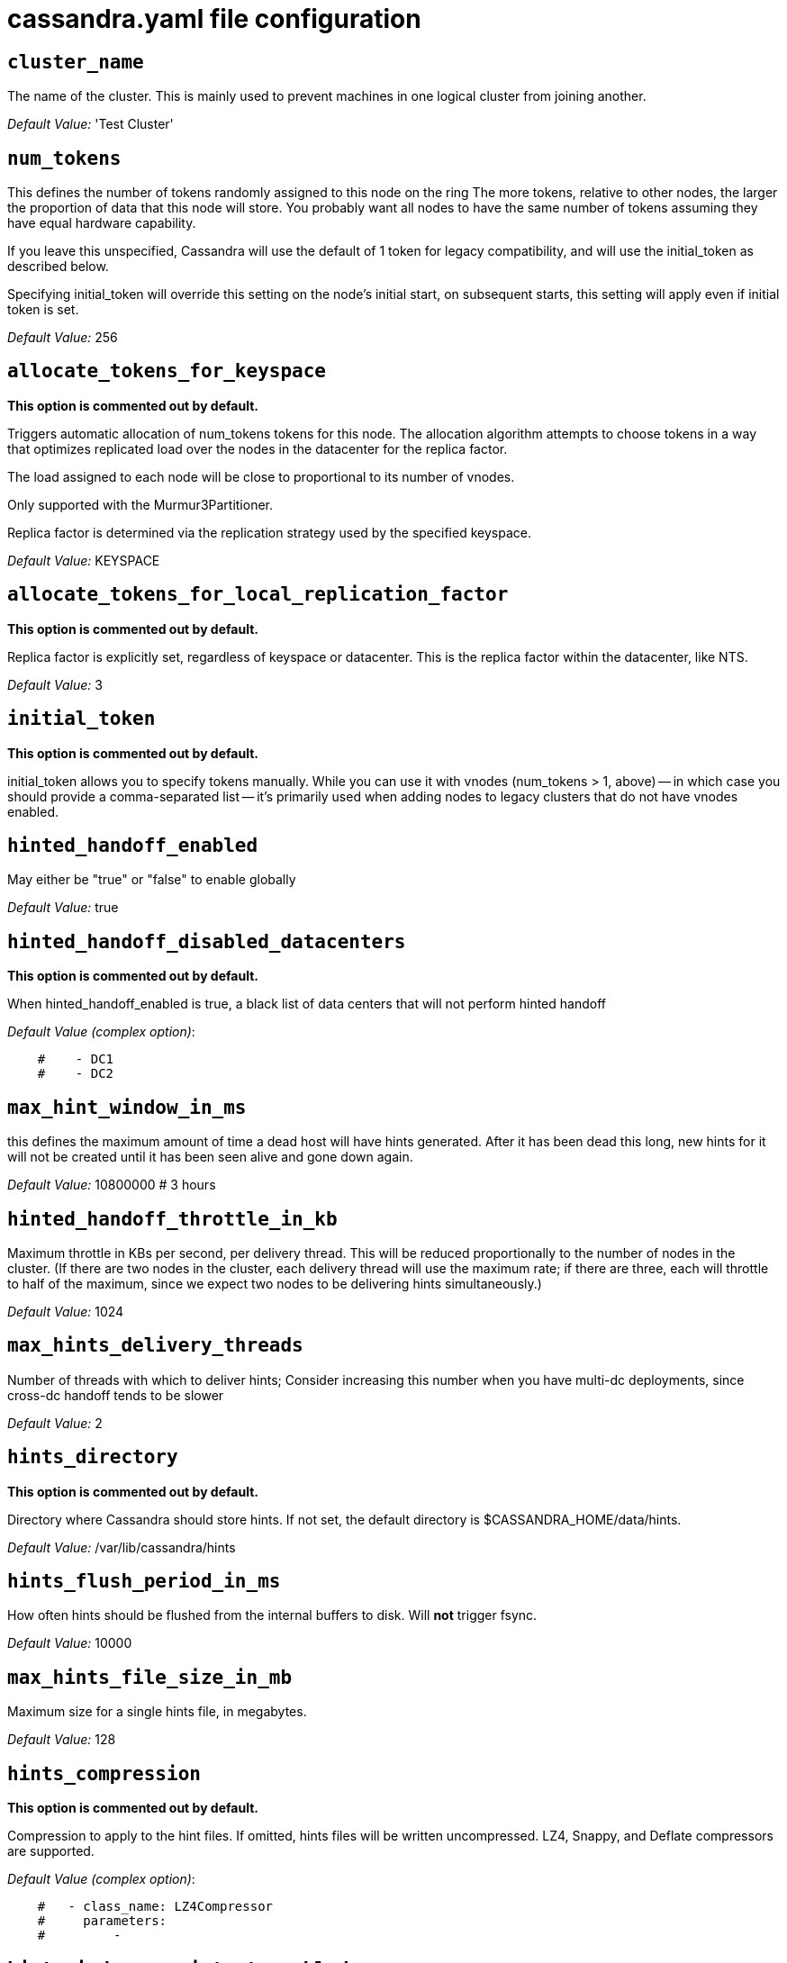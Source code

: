 = cassandra.yaml file configuration

== `cluster_name`

The name of the cluster. This is mainly used to prevent machines in
one logical cluster from joining another.

_Default Value:_ 'Test Cluster'

== `num_tokens`


This defines the number of tokens randomly assigned to this node on the ring
The more tokens, relative to other nodes, the larger the proportion of data
that this node will store. You probably want all nodes to have the same number
of tokens assuming they have equal hardware capability.

If you leave this unspecified, Cassandra will use the default of 1 token for legacy compatibility,
and will use the initial_token as described below.

Specifying initial_token will override this setting on the node's initial start,
on subsequent starts, this setting will apply even if initial token is set.


_Default Value:_ 256

== `allocate_tokens_for_keyspace`

*This option is commented out by default.*

Triggers automatic allocation of num_tokens tokens for this node. The allocation
algorithm attempts to choose tokens in a way that optimizes replicated load over
the nodes in the datacenter for the replica factor.

The load assigned to each node will be close to proportional to its number of
vnodes.

Only supported with the Murmur3Partitioner.

Replica factor is determined via the replication strategy used by the specified
keyspace.

_Default Value:_ KEYSPACE

== `allocate_tokens_for_local_replication_factor`

*This option is commented out by default.*

Replica factor is explicitly set, regardless of keyspace or datacenter.
This is the replica factor within the datacenter, like NTS.

_Default Value:_ 3

== `initial_token`

*This option is commented out by default.*

initial_token allows you to specify tokens manually.  While you can use it with
vnodes (num_tokens > 1, above) -- in which case you should provide a 
comma-separated list -- it's primarily used when adding nodes to legacy clusters 
that do not have vnodes enabled.

== `hinted_handoff_enabled`


May either be "true" or "false" to enable globally

_Default Value:_ true

== `hinted_handoff_disabled_datacenters`

*This option is commented out by default.*

When hinted_handoff_enabled is true, a black list of data centers that will not
perform hinted handoff

_Default Value (complex option)_:

....
    #    - DC1
    #    - DC2
....

== `max_hint_window_in_ms`

this defines the maximum amount of time a dead host will have hints
generated.  After it has been dead this long, new hints for it will not be
created until it has been seen alive and gone down again.

_Default Value:_ 10800000 # 3 hours

== `hinted_handoff_throttle_in_kb`


Maximum throttle in KBs per second, per delivery thread.  This will be
reduced proportionally to the number of nodes in the cluster.  (If there
are two nodes in the cluster, each delivery thread will use the maximum
rate; if there are three, each will throttle to half of the maximum,
since we expect two nodes to be delivering hints simultaneously.)

_Default Value:_ 1024

== `max_hints_delivery_threads`


Number of threads with which to deliver hints;
Consider increasing this number when you have multi-dc deployments, since
cross-dc handoff tends to be slower

_Default Value:_ 2

== `hints_directory`

*This option is commented out by default.*

Directory where Cassandra should store hints.
If not set, the default directory is $CASSANDRA_HOME/data/hints.

_Default Value:_  /var/lib/cassandra/hints

== `hints_flush_period_in_ms`


How often hints should be flushed from the internal buffers to disk.
Will *not* trigger fsync.

_Default Value:_ 10000

== `max_hints_file_size_in_mb`


Maximum size for a single hints file, in megabytes.

_Default Value:_ 128

== `hints_compression`

*This option is commented out by default.*

Compression to apply to the hint files. If omitted, hints files
will be written uncompressed. LZ4, Snappy, and Deflate compressors
are supported.

_Default Value (complex option)_:

....
    #   - class_name: LZ4Compressor
    #     parameters:
    #         -
....


== `hint_window_persistent_enabled`

*This option is commented out by default.*

If set to false, a hint will be stored only in case a respective node
that hint is for is down less than or equal to max_hint_window_in_ms.

If set to true, a hint will be stored in case there is not any
hint which was stored earlier than max_hint_window_in_ms. This is for cases
when a node keeps restarting and hints are not delivered yet, we would be saving
hints for that node indefinitely.

_Default Value:_ true


== `batchlog_replay_throttle_in_kb`

Maximum throttle in KBs per second, total. This will be
reduced proportionally to the number of nodes in the cluster.

_Default Value:_ 1024

== `authenticator`


Authentication backend, implementing IAuthenticator; used to identify users
Out of the box, Cassandra provides org.apache.cassandra.auth.{AllowAllAuthenticator,
PasswordAuthenticator}.

- AllowAllAuthenticator performs no checks - set it to disable authentication.
- PasswordAuthenticator relies on username/password pairs to authenticate
  users. It keeps usernames and hashed passwords in system_auth.roles table.
  Please increase system_auth keyspace replication factor if you use this authenticator.
  If using PasswordAuthenticator, CassandraRoleManager must also be used (see below)

_Default Value:_ AllowAllAuthenticator

== `authorizer`


Authorization backend, implementing IAuthorizer; used to limit access/provide permissions
Out of the box, Cassandra provides org.apache.cassandra.auth.{AllowAllAuthorizer,
CassandraAuthorizer}.

- AllowAllAuthorizer allows any action to any user - set it to disable authorization.
- CassandraAuthorizer stores permissions in system_auth.role_permissions table. Please
  increase system_auth keyspace replication factor if you use this authorizer.

_Default Value:_ AllowAllAuthorizer

== `role_manager`


Part of the Authentication & Authorization backend, implementing IRoleManager; used
to maintain grants and memberships between roles.
Out of the box, Cassandra provides org.apache.cassandra.auth.CassandraRoleManager,
which stores role information in the system_auth keyspace. Most functions of the
IRoleManager require an authenticated login, so unless the configured IAuthenticator
actually implements authentication, most of this functionality will be unavailable.

- CassandraRoleManager stores role data in the system_auth keyspace. Please
  increase system_auth keyspace replication factor if you use this role manager.

_Default Value:_ CassandraRoleManager

== `network_authorizer`


Network authorization backend, implementing INetworkAuthorizer; used to restrict user
access to certain DCs
Out of the box, Cassandra provides org.apache.cassandra.auth.{AllowAllNetworkAuthorizer,
CassandraNetworkAuthorizer}.

- AllowAllNetworkAuthorizer allows access to any DC to any user - set it to disable authorization.
- CassandraNetworkAuthorizer stores permissions in system_auth.network_permissions table. Please
  increase system_auth keyspace replication factor if you use this authorizer.

_Default Value:_ AllowAllNetworkAuthorizer

== `roles_validity_in_ms`


Validity period for roles cache (fetching granted roles can be an expensive
operation depending on the role manager, CassandraRoleManager is one example)
Granted roles are cached for authenticated sessions in AuthenticatedUser and
after the period specified here, become eligible for (async) reload.
Defaults to 2000, set to 0 to disable caching entirely.
Will be disabled automatically for AllowAllAuthenticator.

_Default Value:_ 2000

== `roles_update_interval_in_ms`

*This option is commented out by default.*

Refresh interval for roles cache (if enabled).
After this interval, cache entries become eligible for refresh. Upon next
access, an async reload is scheduled and the old value returned until it
completes. If roles_validity_in_ms is non-zero, then this must be
also.
Defaults to the same value as roles_validity_in_ms.

_Default Value:_ 2000

== `permissions_validity_in_ms`


Validity period for permissions cache (fetching permissions can be an
expensive operation depending on the authorizer, CassandraAuthorizer is
one example). Defaults to 2000, set to 0 to disable.
Will be disabled automatically for AllowAllAuthorizer.

_Default Value:_ 2000

== `permissions_update_interval_in_ms`

*This option is commented out by default.*

Refresh interval for permissions cache (if enabled).
After this interval, cache entries become eligible for refresh. Upon next
access, an async reload is scheduled and the old value returned until it
completes. If permissions_validity_in_ms is non-zero, then this must be
also.
Defaults to the same value as permissions_validity_in_ms.

_Default Value:_ 2000

== `credentials_validity_in_ms`


Validity period for credentials cache. This cache is tightly coupled to
the provided PasswordAuthenticator implementation of IAuthenticator. If
another IAuthenticator implementation is configured, this cache will not
be automatically used and so the following settings will have no effect.
Please note, credentials are cached in their encrypted form, so while
activating this cache may reduce the number of queries made to the
underlying table, it may not  bring a significant reduction in the
latency of individual authentication attempts.
Defaults to 2000, set to 0 to disable credentials caching.

_Default Value:_ 2000

== `credentials_update_interval_in_ms`

*This option is commented out by default.*

Refresh interval for credentials cache (if enabled).
After this interval, cache entries become eligible for refresh. Upon next
access, an async reload is scheduled and the old value returned until it
completes. If credentials_validity_in_ms is non-zero, then this must be
also.
Defaults to the same value as credentials_validity_in_ms.

_Default Value:_ 2000

== `partitioner`


The partitioner is responsible for distributing groups of rows (by
partition key) across nodes in the cluster. The partitioner can NOT be
changed without reloading all data.  If you are adding nodes or upgrading,
you should set this to the same partitioner that you are currently using.

The default partitioner is the Murmur3Partitioner. Older partitioners
such as the RandomPartitioner, ByteOrderedPartitioner, and
OrderPreservingPartitioner have been included for backward compatibility only.
For new clusters, you should NOT change this value.


_Default Value:_ org.apache.cassandra.dht.Murmur3Partitioner

== `data_file_directories`

*This option is commented out by default.*

Directories where Cassandra should store data on disk. If multiple
directories are specified, Cassandra will spread data evenly across 
them by partitioning the token ranges.
If not set, the default directory is $CASSANDRA_HOME/data/data.

_Default Value (complex option)_:

....
    #     - /var/lib/cassandra/data
....

== `commitlog_directory`

*This option is commented out by default.*
commit log.  when running on magnetic HDD, this should be a
separate spindle than the data directories.
If not set, the default directory is $CASSANDRA_HOME/data/commitlog.

_Default Value:_  /var/lib/cassandra/commitlog

== `cdc_enabled`


Enable / disable CDC functionality on a per-node basis. This modifies the logic used
for write path allocation rejection (standard: never reject. cdc: reject Mutation
containing a CDC-enabled table if at space limit in cdc_raw_directory).

_Default Value:_ false

== `cdc_raw_directory`

*This option is commented out by default.*

CommitLogSegments are moved to this directory on flush if cdc_enabled: true and the
segment contains mutations for a CDC-enabled table. This should be placed on a
separate spindle than the data directories. If not set, the default directory is
$CASSANDRA_HOME/data/cdc_raw.

_Default Value:_  /var/lib/cassandra/cdc_raw

== `disk_failure_policy`


Policy for data disk failures:

die
  shut down gossip and client transports and kill the JVM for any fs errors or
  single-sstable errors, so the node can be replaced.

stop_paranoid
  shut down gossip and client transports even for single-sstable errors,
  kill the JVM for errors during startup.

stop
  shut down gossip and client transports, leaving the node effectively dead, but
  can still be inspected via JMX, kill the JVM for errors during startup.

best_effort
   stop using the failed disk and respond to requests based on
   remaining available sstables.  This means you WILL see obsolete
   data at CL.ONE!

ignore
   ignore fatal errors and let requests fail, as in pre-1.2 Cassandra

_Default Value:_ stop

== `commit_failure_policy`


Policy for commit disk failures:

die
  shut down the node and kill the JVM, so the node can be replaced.

stop
  shut down the node, leaving the node effectively dead, but
  can still be inspected via JMX.

stop_commit
  shutdown the commit log, letting writes collect but
  continuing to service reads, as in pre-2.0.5 Cassandra

ignore
  ignore fatal errors and let the batches fail

_Default Value:_ stop

== `prepared_statements_cache_size_mb`


Maximum size of the native protocol prepared statement cache

Valid values are either "auto" (omitting the value) or a value greater 0.

Note that specifying a too large value will result in long running GCs and possbily
out-of-memory errors. Keep the value at a small fraction of the heap.

If you constantly see "prepared statements discarded in the last minute because
cache limit reached" messages, the first step is to investigate the root cause
of these messages and check whether prepared statements are used correctly -
i.e. use bind markers for variable parts.

Do only change the default value, if you really have more prepared statements than
fit in the cache. In most cases it is not neccessary to change this value.
Constantly re-preparing statements is a performance penalty.

Default value ("auto") is 1/256th of the heap or 10MB, whichever is greater

== `key_cache_size_in_mb`


Maximum size of the key cache in memory.

Each key cache hit saves 1 seek and each row cache hit saves 2 seeks at the
minimum, sometimes more. The key cache is fairly tiny for the amount of
time it saves, so it's worthwhile to use it at large numbers.
The row cache saves even more time, but must contain the entire row,
so it is extremely space-intensive. It's best to only use the
row cache if you have hot rows or static rows.

NOTE: if you reduce the size, you may not get you hottest keys loaded on startup.

Default value is empty to make it "auto" (min(5% of Heap (in MB), 100MB)). Set to 0 to disable key cache.

== `key_cache_save_period`


Duration in seconds after which Cassandra should
save the key cache. Caches are saved to saved_caches_directory as
specified in this configuration file.

Saved caches greatly improve cold-start speeds, and is relatively cheap in
terms of I/O for the key cache. Row cache saving is much more expensive and
has limited use.

Default is 14400 or 4 hours.

_Default Value:_ 14400

== `key_cache_keys_to_save`

*This option is commented out by default.*

Number of keys from the key cache to save
Disabled by default, meaning all keys are going to be saved

_Default Value:_ 100

== `row_cache_class_name`

*This option is commented out by default.*

Row cache implementation class name. Available implementations:

org.apache.cassandra.cache.OHCProvider
  Fully off-heap row cache implementation (default).

org.apache.cassandra.cache.SerializingCacheProvider
  This is the row cache implementation availabile
  in previous releases of Cassandra.

_Default Value:_ org.apache.cassandra.cache.OHCProvider

== `row_cache_size_in_mb`


Maximum size of the row cache in memory.
Please note that OHC cache implementation requires some additional off-heap memory to manage
the map structures and some in-flight memory during operations before/after cache entries can be
accounted against the cache capacity. This overhead is usually small compared to the whole capacity.
Do not specify more memory that the system can afford in the worst usual situation and leave some
headroom for OS block level cache. Do never allow your system to swap.

Default value is 0, to disable row caching.

_Default Value:_ 0

== `row_cache_save_period`


Duration in seconds after which Cassandra should save the row cache.
Caches are saved to saved_caches_directory as specified in this configuration file.

Saved caches greatly improve cold-start speeds, and is relatively cheap in
terms of I/O for the key cache. Row cache saving is much more expensive and
has limited use.

Default is 0 to disable saving the row cache.

_Default Value:_ 0

== `row_cache_keys_to_save`

*This option is commented out by default.*

Number of keys from the row cache to save.
Specify 0 (which is the default), meaning all keys are going to be saved

_Default Value:_ 100

== `counter_cache_size_in_mb`


Maximum size of the counter cache in memory.

Counter cache helps to reduce counter locks' contention for hot counter cells.
In case of RF = 1 a counter cache hit will cause Cassandra to skip the read before
write entirely. With RF > 1 a counter cache hit will still help to reduce the duration
of the lock hold, helping with hot counter cell updates, but will not allow skipping
the read entirely. Only the local (clock, count) tuple of a counter cell is kept
in memory, not the whole counter, so it's relatively cheap.

NOTE: if you reduce the size, you may not get you hottest keys loaded on startup.

Default value is empty to make it "auto" (min(2.5% of Heap (in MB), 50MB)). Set to 0 to disable counter cache.
NOTE: if you perform counter deletes and rely on low gcgs, you should disable the counter cache.

== `counter_cache_save_period`


Duration in seconds after which Cassandra should
save the counter cache (keys only). Caches are saved to saved_caches_directory as
specified in this configuration file.

Default is 7200 or 2 hours.

_Default Value:_ 7200

== `counter_cache_keys_to_save`

*This option is commented out by default.*

Number of keys from the counter cache to save
Disabled by default, meaning all keys are going to be saved

_Default Value:_ 100

== `saved_caches_directory`

*This option is commented out by default.*

saved caches
If not set, the default directory is $CASSANDRA_HOME/data/saved_caches.

_Default Value:_  /var/lib/cassandra/saved_caches

== `commitlog_sync_batch_window_in_ms`

*This option is commented out by default.*

commitlog_sync may be either "periodic", "group", or "batch." 

When in batch mode, Cassandra won't ack writes until the commit log
has been flushed to disk.  Each incoming write will trigger the flush task.
commitlog_sync_batch_window_in_ms is a deprecated value. Previously it had
almost no value, and is being removed.


_Default Value:_ 2

== `commitlog_sync_group_window_in_ms`

*This option is commented out by default.*

group mode is similar to batch mode, where Cassandra will not ack writes
until the commit log has been flushed to disk. The difference is group
mode will wait up to commitlog_sync_group_window_in_ms between flushes.


_Default Value:_ 1000

== `commitlog_sync`


the default option is "periodic" where writes may be acked immediately
and the CommitLog is simply synced every commitlog_sync_period_in_ms
milliseconds.

_Default Value:_ periodic

== `commitlog_sync_period_in_ms`


_Default Value:_ 10000

== `periodic_commitlog_sync_lag_block_in_ms`

*This option is commented out by default.*

When in periodic commitlog mode, the number of milliseconds to block writes
while waiting for a slow disk flush to complete.

== `commitlog_segment_size_in_mb`


The size of the individual commitlog file segments.  A commitlog
segment may be archived, deleted, or recycled once all the data
in it (potentially from each columnfamily in the system) has been
flushed to sstables.

The default size is 32, which is almost always fine, but if you are
archiving commitlog segments (see commitlog_archiving.properties),
then you probably want a finer granularity of archiving; 8 or 16 MB
is reasonable.
Max mutation size is also configurable via max_mutation_size_in_kb setting in
cassandra.yaml. The default is half the size commitlog_segment_size_in_mb * 1024.
This should be positive and less than 2048.

NOTE: If max_mutation_size_in_kb is set explicitly then commitlog_segment_size_in_mb must
be set to at least twice the size of max_mutation_size_in_kb / 1024


_Default Value:_ 32

== `commitlog_compression`

*This option is commented out by default.*

Compression to apply to the commit log. If omitted, the commit log
will be written uncompressed.  LZ4, Snappy, and Deflate compressors
are supported.

_Default Value (complex option)_:

....
    #   - class_name: LZ4Compressor
    #     parameters:
    #         -
....

== `table`

*This option is commented out by default.*
Compression to apply to SSTables as they flush for compressed tables.
Note that tables without compression enabled do not respect this flag.

As high ratio compressors like LZ4HC, Zstd, and Deflate can potentially
block flushes for too long, the default is to flush with a known fast
compressor in those cases. Options are:

none : Flush without compressing blocks but while still doing checksums.
fast : Flush with a fast compressor. If the table is already using a
       fast compressor that compressor is used.

_Default Value:_ Always flush with the same compressor that the table uses. This

== `flush_compression`

*This option is commented out by default.*
       was the pre 4.0 behavior.


_Default Value:_ fast

== `seed_provider`


any class that implements the SeedProvider interface and has a
constructor that takes a Map<String, String> of parameters will do.

_Default Value (complex option)_:

....
        # Addresses of hosts that are deemed contact points. 
        # Cassandra nodes use this list of hosts to find each other and learn
        # the topology of the ring.  You must change this if you are running
        # multiple nodes!
        - class_name: org.apache.cassandra.locator.SimpleSeedProvider
          parameters:
              # seeds is actually a comma-delimited list of addresses.
              # Ex: "<ip1>,<ip2>,<ip3>"
              - seeds: "127.0.0.1:7000"
....

== `concurrent_reads`

For workloads with more data than can fit in memory, Cassandra's
bottleneck will be reads that need to fetch data from
disk. "concurrent_reads" should be set to (16 * number_of_drives) in
order to allow the operations to enqueue low enough in the stack
that the OS and drives can reorder them. Same applies to
"concurrent_counter_writes", since counter writes read the current
values before incrementing and writing them back.

On the other hand, since writes are almost never IO bound, the ideal
number of "concurrent_writes" is dependent on the number of cores in
your system; (8 * number_of_cores) is a good rule of thumb.

_Default Value:_ 32

== `concurrent_writes`


_Default Value:_ 32

== `concurrent_counter_writes`


_Default Value:_ 32

== `concurrent_materialized_view_writes`


For materialized view writes, as there is a read involved, so this should
be limited by the less of concurrent reads or concurrent writes.

_Default Value:_ 32

== `file_cache_size_in_mb`

*This option is commented out by default.*

Maximum memory to use for sstable chunk cache and buffer pooling.
32MB of this are reserved for pooling buffers, the rest is used as an
cache that holds uncompressed sstable chunks.
Defaults to the smaller of 1/4 of heap or 512MB. This pool is allocated off-heap,
so is in addition to the memory allocated for heap. The cache also has on-heap
overhead which is roughly 128 bytes per chunk (i.e. 0.2% of the reserved size
if the default 64k chunk size is used).
Memory is only allocated when needed.

_Default Value:_ 512

== `buffer_pool_use_heap_if_exhausted`

*This option is commented out by default.*

Flag indicating whether to allocate on or off heap when the sstable buffer
pool is exhausted, that is when it has exceeded the maximum memory
file_cache_size_in_mb, beyond which it will not cache buffers but allocate on request.


_Default Value:_ true

== `disk_optimization_strategy`

*This option is commented out by default.*

The strategy for optimizing disk read
Possible values are:
ssd (for solid state disks, the default)
spinning (for spinning disks)

_Default Value:_ ssd

== `memtable_heap_space_in_mb`

*This option is commented out by default.*

Total permitted memory to use for memtables. Cassandra will stop
accepting writes when the limit is exceeded until a flush completes,
and will trigger a flush based on memtable_cleanup_threshold
If omitted, Cassandra will set both to 1/4 the size of the heap.

_Default Value:_ 2048

== `memtable_offheap_space_in_mb`

*This option is commented out by default.*

_Default Value:_ 2048

== `memtable_cleanup_threshold`

*This option is commented out by default.*

memtable_cleanup_threshold is deprecated. The default calculation
is the only reasonable choice. See the comments on  memtable_flush_writers
for more information.

Ratio of occupied non-flushing memtable size to total permitted size
that will trigger a flush of the largest memtable. Larger mct will
mean larger flushes and hence less compaction, but also less concurrent
flush activity which can make it difficult to keep your disks fed
under heavy write load.

memtable_cleanup_threshold defaults to 1 / (memtable_flush_writers + 1)

_Default Value:_ 0.11

== `memtable_allocation_type`


Specify the way Cassandra allocates and manages memtable memory.
Options are:

heap_buffers
  on heap nio buffers

offheap_buffers
  off heap (direct) nio buffers

offheap_objects
   off heap objects

_Default Value:_ heap_buffers

== `repair_session_space_in_mb`

*This option is commented out by default.*

Limit memory usage for Merkle tree calculations during repairs. The default
is 1/16th of the available heap. The main tradeoff is that smaller trees
have less resolution, which can lead to over-streaming data. If you see heap
pressure during repairs, consider lowering this, but you cannot go below
one megabyte. If you see lots of over-streaming, consider raising
this or using subrange repair.

For more details see https://issues.apache.org/jira/browse/CASSANDRA-14096.


== `commitlog_total_space_in_mb`

*This option is commented out by default.*

Total space to use for commit logs on disk.

If space gets above this value, Cassandra will flush every dirty CF
in the oldest segment and remove it.  So a small total commitlog space
will tend to cause more flush activity on less-active columnfamilies.

The default value is the smaller of 8192, and 1/4 of the total space
of the commitlog volume.


_Default Value:_ 8192

== `memtable_flush_writers`

*This option is commented out by default.*

This sets the number of memtable flush writer threads per disk
as well as the total number of memtables that can be flushed concurrently.
These are generally a combination of compute and IO bound.

Memtable flushing is more CPU efficient than memtable ingest and a single thread
can keep up with the ingest rate of a whole server on a single fast disk
until it temporarily becomes IO bound under contention typically with compaction.
At that point you need multiple flush threads. At some point in the future
it may become CPU bound all the time.

You can tell if flushing is falling behind using the MemtablePool.BlockedOnAllocation
metric which should be 0, but will be non-zero if threads are blocked waiting on flushing
to free memory.

memtable_flush_writers defaults to two for a single data directory.
This means that two  memtables can be flushed concurrently to the single data directory.
If you have multiple data directories the default is one memtable flushing at a time
but the flush will use a thread per data directory so you will get two or more writers.

Two is generally enough to flush on a fast disk [array] mounted as a single data directory.
Adding more flush writers will result in smaller more frequent flushes that introduce more
compaction overhead.

There is a direct tradeoff between number of memtables that can be flushed concurrently
and flush size and frequency. More is not better you just need enough flush writers
to never stall waiting for flushing to free memory.


_Default Value:_ 2

== `cdc_total_space_in_mb`

*This option is commented out by default.*

Total space to use for change-data-capture logs on disk.

If space gets above this value, Cassandra will throw WriteTimeoutException
on Mutations including tables with CDC enabled. A CDCCompactor is responsible
for parsing the raw CDC logs and deleting them when parsing is completed.

The default value is the min of 4096 mb and 1/8th of the total space
of the drive where cdc_raw_directory resides.

_Default Value:_ 4096

== `cdc_free_space_check_interval_ms`

*This option is commented out by default.*

When we hit our cdc_raw limit and the CDCCompactor is either running behind
or experiencing backpressure, we check at the following interval to see if any
new space for cdc-tracked tables has been made available. Default to 250ms

_Default Value:_ 250

== `index_summary_capacity_in_mb`


A fixed memory pool size in MB for for SSTable index summaries. If left
empty, this will default to 5% of the heap size. If the memory usage of
all index summaries exceeds this limit, SSTables with low read rates will
shrink their index summaries in order to meet this limit.  However, this
is a best-effort process. In extreme conditions Cassandra may need to use
more than this amount of memory.

== `index_summary_resize_interval_in_minutes`


How frequently index summaries should be resampled.  This is done
periodically to redistribute memory from the fixed-size pool to sstables
proportional their recent read rates.  Setting to -1 will disable this
process, leaving existing index summaries at their current sampling level.

_Default Value:_ 60

== `trickle_fsync`


Whether to, when doing sequential writing, fsync() at intervals in
order to force the operating system to flush the dirty
buffers. Enable this to avoid sudden dirty buffer flushing from
impacting read latencies. Almost always a good idea on SSDs; not
necessarily on platters.

_Default Value:_ false

== `trickle_fsync_interval_in_kb`


_Default Value:_ 10240

== `storage_port`


TCP port, for commands and data
For security reasons, you should not expose this port to the internet.  Firewall it if needed.

_Default Value:_ 7000

== `ssl_storage_port`


SSL port, for legacy encrypted communication. This property is unused unless enabled in
server_encryption_options (see below). As of cassandra 4.0, this property is deprecated
as a single port can be used for either/both secure and insecure connections.
For security reasons, you should not expose this port to the internet. Firewall it if needed.

_Default Value:_ 7001

== `listen_address`


Address or interface to bind to and tell other Cassandra nodes to connect to.
You _must_ change this if you want multiple nodes to be able to communicate!

Set listen_address OR listen_interface, not both.

Leaving it blank leaves it up to InetAddress.getLocalHost(). This
will always do the Right Thing _if_ the node is properly configured
(hostname, name resolution, etc), and the Right Thing is to use the
address associated with the hostname (it might not be).

Setting listen_address to 0.0.0.0 is always wrong.


_Default Value:_ localhost

== `listen_interface`

*This option is commented out by default.*

Set listen_address OR listen_interface, not both. Interfaces must correspond
to a single address, IP aliasing is not supported.

_Default Value:_ eth0

== `listen_interface_prefer_ipv6`

*This option is commented out by default.*

If you choose to specify the interface by name and the interface has an ipv4 and an ipv6 address
you can specify which should be chosen using listen_interface_prefer_ipv6. If false the first ipv4
address will be used. If true the first ipv6 address will be used. Defaults to false preferring
ipv4. If there is only one address it will be selected regardless of ipv4/ipv6.

_Default Value:_ false

== `broadcast_address`

*This option is commented out by default.*

Address to broadcast to other Cassandra nodes
Leaving this blank will set it to the same value as listen_address

_Default Value:_ 1.2.3.4

== `listen_on_broadcast_address`

*This option is commented out by default.*

When using multiple physical network interfaces, set this
to true to listen on broadcast_address in addition to
the listen_address, allowing nodes to communicate in both
interfaces.
Ignore this property if the network configuration automatically
routes  between the public and private networks such as EC2.

_Default Value:_ false

== `internode_authenticator`

*This option is commented out by default.*

Internode authentication backend, implementing IInternodeAuthenticator;
used to allow/disallow connections from peer nodes.

_Default Value:_ org.apache.cassandra.auth.AllowAllInternodeAuthenticator

== `start_native_transport`


Whether to start the native transport server.
The address on which the native transport is bound is defined by rpc_address.

_Default Value:_ true

== `native_transport_port`

port for the CQL native transport to listen for clients on
For security reasons, you should not expose this port to the internet.  Firewall it if needed.

_Default Value:_ 9042

== `native_transport_port_ssl`

*This option is commented out by default.*
Enabling native transport encryption in client_encryption_options allows you to either use
encryption for the standard port or to use a dedicated, additional port along with the unencrypted
standard native_transport_port.
Enabling client encryption and keeping native_transport_port_ssl disabled will use encryption
for native_transport_port. Setting native_transport_port_ssl to a different value
from native_transport_port will use encryption for native_transport_port_ssl while
keeping native_transport_port unencrypted.

_Default Value:_ 9142

== `native_transport_max_threads`

*This option is commented out by default.*
The maximum threads for handling requests (note that idle threads are stopped
after 30 seconds so there is not corresponding minimum setting).

_Default Value:_ 128

== `native_transport_max_frame_size_in_mb`

*This option is commented out by default.*

The maximum size of allowed frame. Frame (requests) larger than this will
be rejected as invalid. The default is 256MB. If you're changing this parameter,
you may want to adjust max_value_size_in_mb accordingly. This should be positive and less than 2048.

_Default Value:_ 256

== `native_transport_frame_block_size_in_kb`

*This option is commented out by default.*

If checksumming is enabled as a protocol option, denotes the size of the chunks into which frame
are bodies will be broken and checksummed.

_Default Value:_ 32

== `native_transport_max_concurrent_connections`

*This option is commented out by default.*

The maximum number of concurrent client connections.
The default is -1, which means unlimited.

_Default Value:_ -1

== `native_transport_max_concurrent_connections_per_ip`

*This option is commented out by default.*

The maximum number of concurrent client connections per source ip.
The default is -1, which means unlimited.

_Default Value:_ -1

== `native_transport_allow_older_protocols`


Controls whether Cassandra honors older, yet currently supported, protocol versions.
The default is true, which means all supported protocols will be honored.

_Default Value:_ true

== `native_transport_idle_timeout_in_ms`

*This option is commented out by default.*

Controls when idle client connections are closed. Idle connections are ones that had neither reads
nor writes for a time period.

Clients may implement heartbeats by sending OPTIONS native protocol message after a timeout, which
will reset idle timeout timer on the server side. To close idle client connections, corresponding
values for heartbeat intervals have to be set on the client side.

Idle connection timeouts are disabled by default.

_Default Value:_ 60000

== `rpc_address`


The address or interface to bind the native transport server to.

Set rpc_address OR rpc_interface, not both.

Leaving rpc_address blank has the same effect as on listen_address
(i.e. it will be based on the configured hostname of the node).

Note that unlike listen_address, you can specify 0.0.0.0, but you must also
set broadcast_rpc_address to a value other than 0.0.0.0.

For security reasons, you should not expose this port to the internet.  Firewall it if needed.

_Default Value:_ localhost

== `rpc_interface`

*This option is commented out by default.*

Set rpc_address OR rpc_interface, not both. Interfaces must correspond
to a single address, IP aliasing is not supported.

_Default Value:_ eth1

== `rpc_interface_prefer_ipv6`

*This option is commented out by default.*

If you choose to specify the interface by name and the interface has an ipv4 and an ipv6 address
you can specify which should be chosen using rpc_interface_prefer_ipv6. If false the first ipv4
address will be used. If true the first ipv6 address will be used. Defaults to false preferring
ipv4. If there is only one address it will be selected regardless of ipv4/ipv6.

_Default Value:_ false

== `broadcast_rpc_address`

*This option is commented out by default.*

RPC address to broadcast to drivers and other Cassandra nodes. This cannot
be set to 0.0.0.0. If left blank, this will be set to the value of
rpc_address. If rpc_address is set to 0.0.0.0, broadcast_rpc_address must
be set.

_Default Value:_ 1.2.3.4

== `rpc_keepalive`


enable or disable keepalive on rpc/native connections

_Default Value:_ true

== `internode_send_buff_size_in_bytes`

*This option is commented out by default.*

Uncomment to set socket buffer size for internode communication
Note that when setting this, the buffer size is limited by net.core.wmem_max
and when not setting it it is defined by net.ipv4.tcp_wmem
See also:
/proc/sys/net/core/wmem_max
/proc/sys/net/core/rmem_max
/proc/sys/net/ipv4/tcp_wmem
/proc/sys/net/ipv4/tcp_wmem
and 'man tcp'

== `internode_recv_buff_size_in_bytes`

*This option is commented out by default.*

Uncomment to set socket buffer size for internode communication
Note that when setting this, the buffer size is limited by net.core.wmem_max
and when not setting it it is defined by net.ipv4.tcp_wmem

== `incremental_backups`


Set to true to have Cassandra create a hard link to each sstable
flushed or streamed locally in a backups/ subdirectory of the
keyspace data.  Removing these links is the operator's
responsibility.

_Default Value:_ false

== `snapshot_before_compaction`


Whether or not to take a snapshot before each compaction.  Be
careful using this option, since Cassandra won't clean up the
snapshots for you.  Mostly useful if you're paranoid when there
is a data format change.

_Default Value:_ false

== `auto_snapshot`


Whether or not a snapshot is taken of the data before keyspace truncation
or dropping of column families. The STRONGLY advised default of true 
should be used to provide data safety. If you set this flag to false, you will
lose data on truncation or drop.

_Default Value:_ true

== `column_index_size_in_kb`


Granularity of the collation index of rows within a partition.
Increase if your rows are large, or if you have a very large
number of rows per partition.  The competing goals are these:

- a smaller granularity means more index entries are generated
  and looking up rows withing the partition by collation column
  is faster
- but, Cassandra will keep the collation index in memory for hot
  rows (as part of the key cache), so a larger granularity means
  you can cache more hot rows

_Default Value:_ 64

== `column_index_cache_size_in_kb`


Per sstable indexed key cache entries (the collation index in memory
mentioned above) exceeding this size will not be held on heap.
This means that only partition information is held on heap and the
index entries are read from disk.

Note that this size refers to the size of the
serialized index information and not the size of the partition.

_Default Value:_ 2

== `concurrent_compactors`

*This option is commented out by default.*

Number of simultaneous compactions to allow, NOT including
validation "compactions" for anti-entropy repair.  Simultaneous
compactions can help preserve read performance in a mixed read/write
workload, by mitigating the tendency of small sstables to accumulate
during a single long running compactions. The default is usually
fine and if you experience problems with compaction running too
slowly or too fast, you should look at
compaction_throughput_mb_per_sec first.

concurrent_compactors defaults to the smaller of (number of disks,
number of cores), with a minimum of 2 and a maximum of 8.

If your data directories are backed by SSD, you should increase this
to the number of cores.

_Default Value:_ 1

== `concurrent_validations`

*This option is commented out by default.*

Number of simultaneous repair validations to allow. Default is unbounded
Values less than one are interpreted as unbounded (the default)

_Default Value:_ 0

== `concurrent_materialized_view_builders`


Number of simultaneous materialized view builder tasks to allow.

_Default Value:_ 1

== `compaction_throughput_mb_per_sec`


Throttles compaction to the given total throughput across the entire
system. The faster you insert data, the faster you need to compact in
order to keep the sstable count down, but in general, setting this to
16 to 32 times the rate you are inserting data is more than sufficient.
Setting this to 0 disables throttling. Note that this account for all types
of compaction, including validation compaction.

_Default Value:_ 16

== `sstable_preemptive_open_interval_in_mb`


When compacting, the replacement sstable(s) can be opened before they
are completely written, and used in place of the prior sstables for
any range that has been written. This helps to smoothly transfer reads 
between the sstables, reducing page cache churn and keeping hot rows hot

_Default Value:_ 50

== `stream_entire_sstables`

*This option is commented out by default.*

When enabled, permits Cassandra to zero-copy stream entire eligible
SSTables between nodes, including every component.
This speeds up the network transfer significantly subject to
throttling specified by stream_throughput_outbound_megabits_per_sec.
Enabling this will reduce the GC pressure on sending and receiving node.
When unset, the default is enabled. While this feature tries to keep the
disks balanced, it cannot guarantee it. This feature will be automatically
disabled if internode encryption is enabled. Currently this can be used with
Leveled Compaction. Once CASSANDRA-14586 is fixed other compaction strategies
will benefit as well when used in combination with CASSANDRA-6696.

_Default Value:_ true

== `stream_throughput_outbound_megabits_per_sec`

*This option is commented out by default.*

Throttles all outbound streaming file transfers on this node to the
given total throughput in Mbps. This is necessary because Cassandra does
mostly sequential IO when streaming data during bootstrap or repair, which
can lead to saturating the network connection and degrading rpc performance.
When unset, the default is 200 Mbps or 25 MB/s.

_Default Value:_ 200

== `inter_dc_stream_throughput_outbound_megabits_per_sec`

*This option is commented out by default.*

Throttles all streaming file transfer between the datacenters,
this setting allows users to throttle inter dc stream throughput in addition
to throttling all network stream traffic as configured with
stream_throughput_outbound_megabits_per_sec
When unset, the default is 200 Mbps or 25 MB/s

_Default Value:_ 200

== `read_request_timeout_in_ms`


How long the coordinator should wait for read operations to complete.
Lowest acceptable value is 10 ms.

_Default Value:_ 5000

== `range_request_timeout_in_ms`

How long the coordinator should wait for seq or index scans to complete.
Lowest acceptable value is 10 ms.

_Default Value:_ 10000

== `write_request_timeout_in_ms`

How long the coordinator should wait for writes to complete.
Lowest acceptable value is 10 ms.

_Default Value:_ 2000

== `counter_write_request_timeout_in_ms`

How long the coordinator should wait for counter writes to complete.
Lowest acceptable value is 10 ms.

_Default Value:_ 5000

== `cas_contention_timeout_in_ms`

How long a coordinator should continue to retry a CAS operation
that contends with other proposals for the same row.
Lowest acceptable value is 10 ms.

_Default Value:_ 1000

== `truncate_request_timeout_in_ms`

How long the coordinator should wait for truncates to complete
(This can be much longer, because unless auto_snapshot is disabled
we need to flush first so we can snapshot before removing the data.)
Lowest acceptable value is 10 ms.

_Default Value:_ 60000

== `request_timeout_in_ms`

The default timeout for other, miscellaneous operations.
Lowest acceptable value is 10 ms.

_Default Value:_ 10000

== `internode_application_send_queue_capacity_in_bytes`

*This option is commented out by default.*

Defensive settings for protecting Cassandra from true network partitions.
See (CASSANDRA-14358) for details.

The amount of time to wait for internode tcp connections to establish.
internode_tcp_connect_timeout_in_ms = 2000

The amount of time unacknowledged data is allowed on a connection before we throw out the connection
Note this is only supported on Linux + epoll, and it appears to behave oddly above a setting of 30000
(it takes much longer than 30s) as of Linux 4.12. If you want something that high set this to 0
which picks up the OS default and configure the net.ipv4.tcp_retries2 sysctl to be ~8.
internode_tcp_user_timeout_in_ms = 30000

The maximum continuous period a connection may be unwritable in application space
internode_application_timeout_in_ms = 30000

Global, per-endpoint and per-connection limits imposed on messages queued for delivery to other nodes
and waiting to be processed on arrival from other nodes in the cluster.  These limits are applied to the on-wire
size of the message being sent or received.

The basic per-link limit is consumed in isolation before any endpoint or global limit is imposed.
Each node-pair has three links: urgent, small and large.  So any given node may have a maximum of
N*3*(internode_application_send_queue_capacity_in_bytes+internode_application_receive_queue_capacity_in_bytes)
messages queued without any coordination between them although in practice, with token-aware routing, only RF*tokens
nodes should need to communicate with significant bandwidth.

The per-endpoint limit is imposed on all messages exceeding the per-link limit, simultaneously with the global limit,
on all links to or from a single node in the cluster.
The global limit is imposed on all messages exceeding the per-link limit, simultaneously with the per-endpoint limit,
on all links to or from any node in the cluster.


_Default Value:_ 4194304                       #4MiB

== `internode_application_send_queue_reserve_endpoint_capacity_in_bytes`

*This option is commented out by default.*

_Default Value:_ 134217728    #128MiB

== `internode_application_send_queue_reserve_global_capacity_in_bytes`

*This option is commented out by default.*

_Default Value:_ 536870912      #512MiB

== `internode_application_receive_queue_capacity_in_bytes`

*This option is commented out by default.*

_Default Value:_ 4194304                    #4MiB

== `internode_application_receive_queue_reserve_endpoint_capacity_in_bytes`

*This option is commented out by default.*

_Default Value:_ 134217728 #128MiB

== `internode_application_receive_queue_reserve_global_capacity_in_bytes`

*This option is commented out by default.*

_Default Value:_ 536870912   #512MiB

== `slow_query_log_timeout_in_ms`



How long before a node logs slow queries. Select queries that take longer than
this timeout to execute, will generate an aggregated log message, so that slow queries
can be identified. Set this value to zero to disable slow query logging.

_Default Value:_ 500

== `cross_node_timeout`

*This option is commented out by default.*

Enable operation timeout information exchange between nodes to accurately
measure request timeouts.  If disabled, replicas will assume that requests
were forwarded to them instantly by the coordinator, which means that
under overload conditions we will waste that much extra time processing 
already-timed-out requests.

Warning: It is generally assumed that users have setup NTP on their clusters, and that clocks are modestly in sync, 
since this is a requirement for general correctness of last write wins.

_Default Value:_ true

== `streaming_keep_alive_period_in_secs`

*This option is commented out by default.*

Set keep-alive period for streaming
This node will send a keep-alive message periodically with this period.
If the node does not receive a keep-alive message from the peer for
2 keep-alive cycles the stream session times out and fail
Default value is 300s (5 minutes), which means stalled stream
times out in 10 minutes by default

_Default Value:_ 300

== `streaming_connections_per_host`

*This option is commented out by default.*

Limit number of connections per host for streaming
Increase this when you notice that joins are CPU-bound rather that network
bound (for example a few nodes with big files).

_Default Value:_ 1

== `phi_convict_threshold`

*This option is commented out by default.*


phi value that must be reached for a host to be marked down.
most users should never need to adjust this.

_Default Value:_ 8

== `endpoint_snitch`


endpoint_snitch -- Set this to a class that implements
IEndpointSnitch.  The snitch has two functions:

- it teaches Cassandra enough about your network topology to route
  requests efficiently
- it allows Cassandra to spread replicas around your cluster to avoid
  correlated failures. It does this by grouping machines into
  "datacenters" and "racks."  Cassandra will do its best not to have
  more than one replica on the same "rack" (which may not actually
  be a physical location)

CASSANDRA WILL NOT ALLOW YOU TO SWITCH TO AN INCOMPATIBLE SNITCH
ONCE DATA IS INSERTED INTO THE CLUSTER.  This would cause data loss.
This means that if you start with the default SimpleSnitch, which
locates every node on "rack1" in "datacenter1", your only options
if you need to add another datacenter are GossipingPropertyFileSnitch
(and the older PFS).  From there, if you want to migrate to an
incompatible snitch like Ec2Snitch you can do it by adding new nodes
under Ec2Snitch (which will locate them in a new "datacenter") and
decommissioning the old ones.

Out of the box, Cassandra provides:

SimpleSnitch:
   Treats Strategy order as proximity. This can improve cache
   locality when disabling read repair.  Only appropriate for
   single-datacenter deployments.

GossipingPropertyFileSnitch
   This should be your go-to snitch for production use.  The rack
   and datacenter for the local node are defined in
   cassandra-rackdc.properties and propagated to other nodes via
   gossip.  If cassandra-topology.properties exists, it is used as a
   fallback, allowing migration from the PropertyFileSnitch.

PropertyFileSnitch:
   Proximity is determined by rack and data center, which are
   explicitly configured in cassandra-topology.properties.

Ec2Snitch:
   Appropriate for EC2 deployments in a single Region. Loads Region
   and Availability Zone information from the EC2 API. The Region is
   treated as the datacenter, and the Availability Zone as the rack.
   Only private IPs are used, so this will not work across multiple
   Regions.

Ec2MultiRegionSnitch:
   Uses public IPs as broadcast_address to allow cross-region
   connectivity.  (Thus, you should set seed addresses to the public
   IP as well.) You will need to open the storage_port or
   ssl_storage_port on the public IP firewall.  (For intra-Region
   traffic, Cassandra will switch to the private IP after
   establishing a connection.)

RackInferringSnitch:
   Proximity is determined by rack and data center, which are
   assumed to correspond to the 3rd and 2nd octet of each node's IP
   address, respectively.  Unless this happens to match your
   deployment conventions, this is best used as an example of
   writing a custom Snitch class and is provided in that spirit.

You can use a custom Snitch by setting this to the full class name
of the snitch, which will be assumed to be on your classpath.

_Default Value:_ SimpleSnitch

== `dynamic_snitch_update_interval_in_ms`


controls how often to perform the more expensive part of host score
calculation

_Default Value:_ 100 

== `dynamic_snitch_reset_interval_in_ms`

controls how often to reset all host scores, allowing a bad host to
possibly recover

_Default Value:_ 600000

== `dynamic_snitch_badness_threshold`

if set greater than zero, this will allow
'pinning' of replicas to hosts in order to increase cache capacity.
The badness threshold will control how much worse the pinned host has to be
before the dynamic snitch will prefer other replicas over it.  This is
expressed as a double which represents a percentage.  Thus, a value of
0.2 means Cassandra would continue to prefer the static snitch values
until the pinned host was 20% worse than the fastest.

_Default Value:_ 0.1

== `server_encryption_options`


Enable or disable inter-node encryption
JVM and netty defaults for supported SSL socket protocols and cipher suites can
be replaced using custom encryption options. This is not recommended
unless you have policies in place that dictate certain settings, or
need to disable vulnerable ciphers or protocols in case the JVM cannot
be updated.
FIPS compliant settings can be configured at JVM level and should not
involve changing encryption settings here:
https://docs.oracle.com/javase/8/docs/technotes/guides/security/jsse/FIPS.html

*NOTE* No custom encryption options are enabled at the moment
The available internode options are : all, none, dc, rack
If set to dc cassandra will encrypt the traffic between the DCs
If set to rack cassandra will encrypt the traffic between the racks

The passwords used in these options must match the passwords used when generating
the keystore and truststore.  For instructions on generating these files, see:
http://download.oracle.com/javase/8/docs/technotes/guides/security/jsse/JSSERefGuide.html#CreateKeystore


_Default Value (complex option)_:

....
        # set to true for allowing secure incoming connections
        enabled: false
        # If enabled and optional are both set to true, encrypted and unencrypted connections are handled on the storage_port
        optional: false
        # if enabled, will open up an encrypted listening socket on ssl_storage_port. Should be used
        # during upgrade to 4.0; otherwise, set to false.
        enable_legacy_ssl_storage_port: false
        # on outbound connections, determine which type of peers to securely connect to. 'enabled' must be set to true.
        internode_encryption: none
        keystore: conf/.keystore
        keystore_password: cassandra
        truststore: conf/.truststore
        truststore_password: cassandra
        # More advanced defaults below:
        # protocol: TLS
        # store_type: JKS
        # cipher_suites: [TLS_RSA_WITH_AES_128_CBC_SHA,TLS_RSA_WITH_AES_256_CBC_SHA,TLS_DHE_RSA_WITH_AES_128_CBC_SHA,TLS_DHE_RSA_WITH_AES_256_CBC_SHA,TLS_ECDHE_RSA_WITH_AES_128_CBC_SHA,TLS_ECDHE_RSA_WITH_AES_256_CBC_SHA]
        # require_client_auth: false
        # require_endpoint_verification: false
....

== `client_encryption_options`

enable or disable client-to-server encryption.

_Default Value (complex option)_:

....
        enabled: false
        # If enabled and optional is set to true encrypted and unencrypted connections are handled.
        optional: false
        keystore: conf/.keystore
        keystore_password: cassandra
        # require_client_auth: false
        # Set trustore and truststore_password if require_client_auth is true
        # truststore: conf/.truststore
        # truststore_password: cassandra
        # More advanced defaults below:
        # protocol: TLS
        # store_type: JKS
        # cipher_suites: [TLS_RSA_WITH_AES_128_CBC_SHA,TLS_RSA_WITH_AES_256_CBC_SHA,TLS_DHE_RSA_WITH_AES_128_CBC_SHA,TLS_DHE_RSA_WITH_AES_256_CBC_SHA,TLS_ECDHE_RSA_WITH_AES_128_CBC_SHA,TLS_ECDHE_RSA_WITH_AES_256_CBC_SHA]
....

== `internode_compression`

internode_compression controls whether traffic between nodes is
compressed.
Can be:

all
  all traffic is compressed

dc
  traffic between different datacenters is compressed

none
  nothing is compressed.

_Default Value:_ dc

== `inter_dc_tcp_nodelay`


Enable or disable tcp_nodelay for inter-dc communication.
Disabling it will result in larger (but fewer) network packets being sent,
reducing overhead from the TCP protocol itself, at the cost of increasing
latency if you block for cross-datacenter responses.

_Default Value:_ false

== `tracetype_query_ttl`


TTL for different trace types used during logging of the repair process.

_Default Value:_ 86400

== `tracetype_repair_ttl`


_Default Value:_ 604800

== `enable_user_defined_functions`


If unset, all GC Pauses greater than gc_log_threshold_in_ms will log at
INFO level
UDFs (user defined functions) are disabled by default.
As of Cassandra 3.0 there is a sandbox in place that should prevent execution of evil code.

_Default Value:_ false

== `enable_scripted_user_defined_functions`


Enables scripted UDFs (JavaScript UDFs).
Java UDFs are always enabled, if enable_user_defined_functions is true.
Enable this option to be able to use UDFs with "language javascript" or any custom JSR-223 provider.
This option has no effect, if enable_user_defined_functions is false.

_Default Value:_ false

== `windows_timer_interval`


The default Windows kernel timer and scheduling resolution is 15.6ms for power conservation.
Lowering this value on Windows can provide much tighter latency and better throughput, however
some virtualized environments may see a negative performance impact from changing this setting
below their system default. The sysinternals 'clockres' tool can confirm your system's default
setting.

_Default Value:_ 1

== `transparent_data_encryption_options`



Enables encrypting data at-rest (on disk). Different key providers can be plugged in, but the default reads from
a JCE-style keystore. A single keystore can hold multiple keys, but the one referenced by
the "key_alias" is the only key that will be used for encrypt opertaions; previously used keys
can still (and should!) be in the keystore and will be used on decrypt operations
(to handle the case of key rotation).

It is strongly recommended to download and install Java Cryptography Extension (JCE)
Unlimited Strength Jurisdiction Policy Files for your version of the JDK.
(current link: http://www.oracle.com/technetwork/java/javase/downloads/jce8-download-2133166.html)

Currently, only the following file types are supported for transparent data encryption, although
more are coming in future cassandra releases: commitlog, hints

_Default Value (complex option)_:

....
        enabled: false
        chunk_length_kb: 64
        cipher: AES/CBC/PKCS5Padding
        key_alias: testing:1
        # CBC IV length for AES needs to be 16 bytes (which is also the default size)
        # iv_length: 16
        key_provider:
          - class_name: org.apache.cassandra.security.JKSKeyProvider
            parameters:
              - keystore: conf/.keystore
                keystore_password: cassandra
                store_type: JCEKS
                key_password: cassandra
....

== `tombstone_warn_threshold`


####################
SAFETY THRESHOLDS #
####################

When executing a scan, within or across a partition, we need to keep the
tombstones seen in memory so we can return them to the coordinator, which
will use them to make sure other replicas also know about the deleted rows.
With workloads that generate a lot of tombstones, this can cause performance
problems and even exaust the server heap.
(http://www.datastax.com/dev/blog/cassandra-anti-patterns-queues-and-queue-like-datasets)
Adjust the thresholds here if you understand the dangers and want to
scan more tombstones anyway.  These thresholds may also be adjusted at runtime
using the StorageService mbean.

_Default Value:_ 1000

== `tombstone_failure_threshold`


_Default Value:_ 100000

== `batch_size_warn_threshold_in_kb`


Log WARN on any multiple-partition batch size exceeding this value. 5kb per batch by default.
Caution should be taken on increasing the size of this threshold as it can lead to node instability.

_Default Value:_ 5

== `batch_size_fail_threshold_in_kb`


Fail any multiple-partition batch exceeding this value. 50kb (10x warn threshold) by default.

_Default Value:_ 50

== `unlogged_batch_across_partitions_warn_threshold`


Log WARN on any batches not of type LOGGED than span across more partitions than this limit

_Default Value:_ 10

== `compaction_large_partition_warning_threshold_mb`


Log a warning when compacting partitions larger than this value

_Default Value:_ 100

== `gc_log_threshold_in_ms`

*This option is commented out by default.*

GC Pauses greater than 200 ms will be logged at INFO level
This threshold can be adjusted to minimize logging if necessary

_Default Value:_ 200

== `gc_warn_threshold_in_ms`

*This option is commented out by default.*

GC Pauses greater than gc_warn_threshold_in_ms will be logged at WARN level
Adjust the threshold based on your application throughput requirement. Setting to 0
will deactivate the feature.

_Default Value:_ 1000

== `max_value_size_in_mb`

*This option is commented out by default.*

Maximum size of any value in SSTables. Safety measure to detect SSTable corruption
early. Any value size larger than this threshold will result into marking an SSTable
as corrupted. This should be positive and less than 2048.

_Default Value:_ 256

== `back_pressure_enabled`


Back-pressure settings #
If enabled, the coordinator will apply the back-pressure strategy specified below to each mutation
sent to replicas, with the aim of reducing pressure on overloaded replicas.

_Default Value:_ false

== `back_pressure_strategy`

The back-pressure strategy applied.
The default implementation, RateBasedBackPressure, takes three arguments:
high ratio, factor, and flow type, and uses the ratio between incoming mutation responses and outgoing mutation requests.
If below high ratio, outgoing mutations are rate limited according to the incoming rate decreased by the given factor;
if above high ratio, the rate limiting is increased by the given factor;
such factor is usually best configured between 1 and 10, use larger values for a faster recovery
at the expense of potentially more dropped mutations;
the rate limiting is applied according to the flow type: if FAST, it's rate limited at the speed of the fastest replica,
if SLOW at the speed of the slowest one.
New strategies can be added. Implementors need to implement org.apache.cassandra.net.BackpressureStrategy and
provide a public constructor accepting a Map<String, Object>.

== `otc_coalescing_strategy`

*This option is commented out by default.*

Coalescing Strategies #
Coalescing multiples messages turns out to significantly boost message processing throughput (think doubling or more).
On bare metal, the floor for packet processing throughput is high enough that many applications won't notice, but in
virtualized environments, the point at which an application can be bound by network packet processing can be
surprisingly low compared to the throughput of task processing that is possible inside a VM. It's not that bare metal
doesn't benefit from coalescing messages, it's that the number of packets a bare metal network interface can process
is sufficient for many applications such that no load starvation is experienced even without coalescing.
There are other benefits to coalescing network messages that are harder to isolate with a simple metric like messages
per second. By coalescing multiple tasks together, a network thread can process multiple messages for the cost of one
trip to read from a socket, and all the task submission work can be done at the same time reducing context switching
and increasing cache friendliness of network message processing.
See CASSANDRA-8692 for details.

Strategy to use for coalescing messages in OutboundTcpConnection.
Can be fixed, movingaverage, timehorizon, disabled (default).
You can also specify a subclass of CoalescingStrategies.CoalescingStrategy by name.

_Default Value:_ DISABLED

== `otc_coalescing_window_us`

*This option is commented out by default.*

How many microseconds to wait for coalescing. For fixed strategy this is the amount of time after the first
message is received before it will be sent with any accompanying messages. For moving average this is the
maximum amount of time that will be waited as well as the interval at which messages must arrive on average
for coalescing to be enabled.

_Default Value:_ 200

== `otc_coalescing_enough_coalesced_messages`

*This option is commented out by default.*

Do not try to coalesce messages if we already got that many messages. This should be more than 2 and less than 128.

_Default Value:_ 8

== `otc_backlog_expiration_interval_ms`

*This option is commented out by default.*

How many milliseconds to wait between two expiration runs on the backlog (queue) of the OutboundTcpConnection.
Expiration is done if messages are piling up in the backlog. Droppable messages are expired to free the memory
taken by expired messages. The interval should be between 0 and 1000, and in most installations the default value
will be appropriate. A smaller value could potentially expire messages slightly sooner at the expense of more CPU
time and queue contention while iterating the backlog of messages.
An interval of 0 disables any wait time, which is the behavior of former Cassandra versions.


_Default Value:_ 200

== `ideal_consistency_level`

*This option is commented out by default.*

Track a metric per keyspace indicating whether replication achieved the ideal consistency
level for writes without timing out. This is different from the consistency level requested by
each write which may be lower in order to facilitate availability.

_Default Value:_ EACH_QUORUM

== `automatic_sstable_upgrade`

*This option is commented out by default.*

Automatically upgrade sstables after upgrade - if there is no ordinary compaction to do, the
oldest non-upgraded sstable will get upgraded to the latest version

_Default Value:_ false

== `max_concurrent_automatic_sstable_upgrades`

*This option is commented out by default.*
Limit the number of concurrent sstable upgrades

_Default Value:_ 1

== `audit_logging_options`


Audit logging - Logs every incoming CQL command request, authentication to a node. See the docs
on audit_logging for full details about the various configuration options.

== `full_query_logging_options`

*This option is commented out by default.*


default options for full query logging - these can be overridden from command line when executing
nodetool enablefullquerylog

== `corrupted_tombstone_strategy`

*This option is commented out by default.*

validate tombstones on reads and compaction
can be either "disabled", "warn" or "exception"

_Default Value:_ disabled

== `diagnostic_events_enabled`


Diagnostic Events #
If enabled, diagnostic events can be helpful for troubleshooting operational issues. Emitted events contain details
on internal state and temporal relationships across events, accessible by clients via JMX.

_Default Value:_ false

== `native_transport_flush_in_batches_legacy`

*This option is commented out by default.*

Use native transport TCP message coalescing. If on upgrade to 4.0 you found your throughput decreasing, and in
particular you run an old kernel or have very fewer client connections, this option might be worth evaluating.

_Default Value:_ false

== `repaired_data_tracking_for_range_reads_enabled`


Enable tracking of repaired state of data during reads and comparison between replicas
Mismatches between the repaired sets of replicas can be characterized as either confirmed
or unconfirmed. In this context, unconfirmed indicates that the presence of pending repair
sessions, unrepaired partition tombstones, or some other condition means that the disparity
cannot be considered conclusive. Confirmed mismatches should be a trigger for investigation
as they may be indicative of corruption or data loss.
There are separate flags for range vs partition reads as single partition reads are only tracked
when CL > 1 and a digest mismatch occurs. Currently, range queries don't use digests so if
enabled for range reads, all range reads will include repaired data tracking. As this adds
some overhead, operators may wish to disable it whilst still enabling it for partition reads

_Default Value:_ false

== `repaired_data_tracking_for_partition_reads_enabled`


_Default Value:_ false

== `report_unconfirmed_repaired_data_mismatches`

If false, only confirmed mismatches will be reported. If true, a separate metric for unconfirmed
mismatches will also be recorded. This is to avoid potential signal:noise issues are unconfirmed
mismatches are less actionable than confirmed ones.

_Default Value:_ false

== `enable_materialized_views`


########################
EXPERIMENTAL FEATURES #
########################

Enables materialized view creation on this node.
Materialized views are considered experimental and are not recommended for production use.

_Default Value:_ false

== `enable_sasi_indexes`


Enables SASI index creation on this node.
SASI indexes are considered experimental and are not recommended for production use.

_Default Value:_ false

== `enable_transient_replication`


Enables creation of transiently replicated keyspaces on this node.
Transient replication is experimental and is not recommended for production use.

_Default Value:_ false
